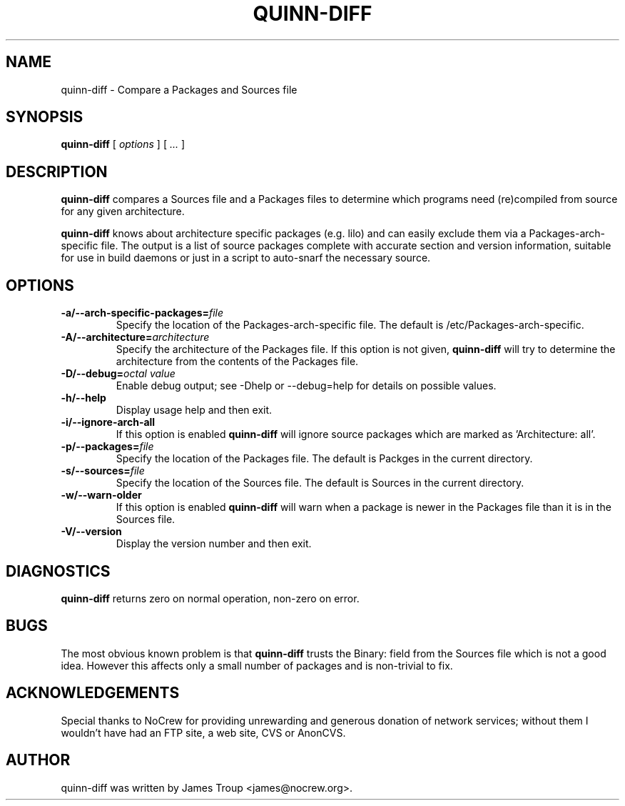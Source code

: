 .\" This manpage has been automatically generated by docbook2man 
.\" from a DocBook document.  This tool can be found at:
.\" <http://shell.ipoline.com/~elmert/comp/docbook2X/> 
.\" Please send any bug reports, improvements, comments, patches, 
.\" etc. to Steve Cheng <steve@ggi-project.org>.
.TH "QUINN-DIFF" "1" "08 June 2003" "" ""

.SH NAME
quinn-diff \- Compare a Packages and Sources file
.SH SYNOPSIS

\fBquinn-diff\fR [ \fB\fIoptions\fB\fR ] [ \fB\fI...\fB\fR ]

.SH "DESCRIPTION"
.PP
\fBquinn-diff\fR compares a Sources file and a Packages files to determine which programs need (re)compiled from source for any given architecture.
.PP
\fBquinn-diff\fR knows about architecture specific packages (e.g. lilo) and can easily exclude them via a Packages-arch-specific file.  The output is a list of source packages complete with accurate section and version information, suitable for use in build daemons or just in a script to auto-snarf the necessary source.
.SH "OPTIONS"
.TP
\fB-a/--arch-specific-packages=\fIfile\fB\fR
Specify the location of the Packages-arch-specific file.  The default is /etc/Packages-arch-specific.
.TP
\fB-A/--architecture=\fIarchitecture\fB\fR
Specify the architecture of the Packages file.  If this option is not given, \fBquinn-diff\fR will try to determine the architecture from the contents of the Packages file.
.TP
\fB-D/--debug=\fIoctal value\fB\fR
Enable debug output; see -Dhelp or --debug=help for details on possible values.
.TP
\fB-h/--help\fR
Display usage help and then exit.
.TP
\fB-i/--ignore-arch-all\fR
If this option is enabled \fBquinn-diff\fR will ignore source packages which are marked as 'Architecture: all'.
.TP
\fB-p/--packages=\fIfile\fB\fR
Specify the location of the Packages file.  The default is Packges in the current directory.
.TP
\fB-s/--sources=\fIfile\fB\fR
Specify the location of the Sources file.  The default is Sources in the current directory.
.TP
\fB-w/--warn-older\fR
If this option is enabled \fBquinn-diff\fR will warn when a package is newer in the Packages file than it is in the Sources file.
.TP
\fB-V/--version\fR
Display the version number and then exit.
.SH "DIAGNOSTICS"
.PP
\fBquinn-diff\fR returns zero on normal operation, non-zero on error.
.SH "BUGS"
.PP
The most obvious known problem is that \fBquinn-diff\fR trusts the Binary: field from the Sources file which is not a good idea.  However this affects only a small number of packages and is non-trivial to fix.
.SH "ACKNOWLEDGEMENTS"
.PP
Special thanks to NoCrew for providing unrewarding and generous donation of network services; without them I wouldn't have had an FTP site, a web site, CVS or AnonCVS.
.SH "AUTHOR"
.PP
quinn-diff was written by James Troup <james@nocrew.org>.
